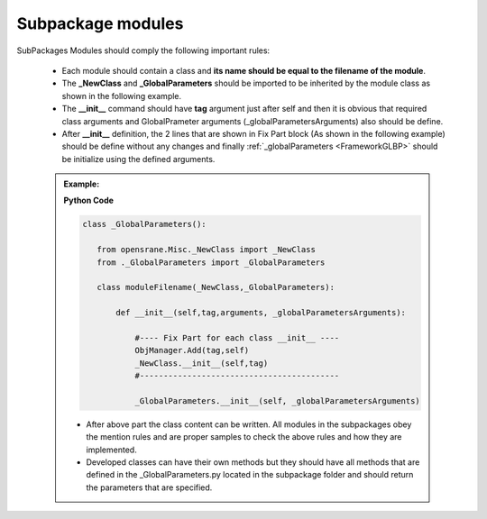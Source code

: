 .. _SBPKMDLS:

*******************
Subpackage modules
*******************

SubPackages Modules should comply the following important rules:

   * Each module should contain a class and **its name should be equal to the filename of the module**.
   * The **_NewClass** and **_GlobalParameters** should be imported to be inherited by the module class as shown in the following example.
   * The **__init__** command should have **tag** argument just after self and then it is obvious that required class arguments and GlobalPrameter arguments (_globalParametersArguments) also should be define.
   * After **__init__** definition, the 2 lines that are shown in Fix Part block (As shown in the following example) should be define without any changes and finally :ref:`_globalParameters <FrameworkGLBP>` should be initialize using the defined arguments.
   
   .. admonition:: Example:
   
      **Python Code**
      
      .. code-block:: python
      
         class _GlobalParameters():
		    
            from opensrane.Misc._NewClass import _NewClass
            from ._GlobalParameters import _GlobalParameters
            
            class moduleFilename(_NewClass,_GlobalParameters):
            
            	def __init__(self,tag,arguments, _globalParametersArguments):
                    
                    #---- Fix Part for each class __init__ ----
                    ObjManager.Add(tag,self)
                    _NewClass.__init__(self,tag)
                    #------------------------------------------
                            
                    _GlobalParameters.__init__(self, _globalParametersArguments)
             
      * After above part the class content can be written. All modules in the subpackages obey the mention rules and are proper samples to check the above rules and how they are implemented.
      * Developed classes can have their own methods but they should have all methods that are defined in the _GlobalParameters.py located in the subpackage folder and should return the parameters that are specified. 